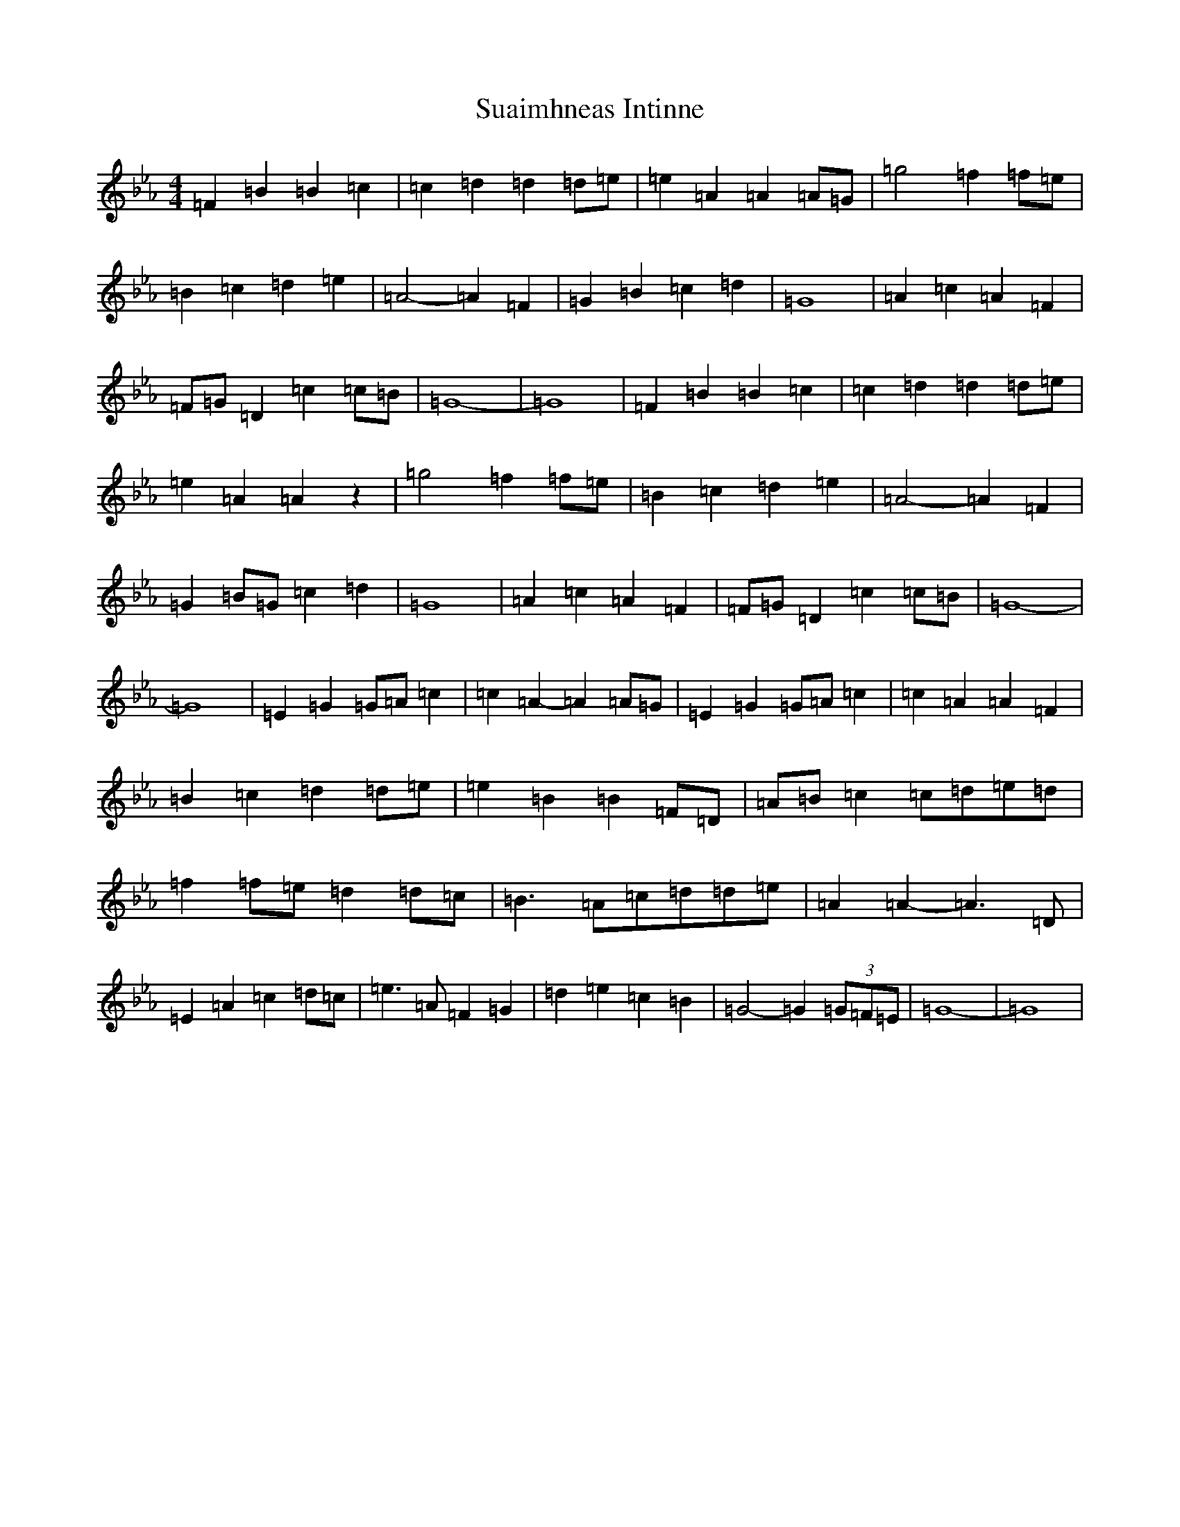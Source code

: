 X: 20369
T: Suaimhneas Intinne
S: https://thesession.org/tunes/9152#setting19929
Z: D minor
R: barndance
M: 4/4
L: 1/8
K: C minor
=F2=B2=B2=c2|=c2=d2=d2=d=e|=e2=A2=A2=A=G|=g4=f2=f=e|=B2=c2=d2=e2|=A4-=A2=F2|=G2=B2=c2=d2|=G8|=A2=c2=A2=F2|=F=G=D2=c2=c=B|=G8-|=G8|=F2=B2=B2=c2|=c2=d2=d2=d=e|=e2=A2=A2z2|=g4=f2=f=e|=B2=c2=d2=e2|=A4-=A2=F2|=G2=B=G=c2=d2|=G8|=A2=c2=A2=F2|=F=G=D2=c2=c=B|=G8-|=G8|=E2=G2=G=A=c2|=c2=A2-=A2=A=G|=E2=G2=G=A=c2|=c2=A2=A2=F2|=B2=c2=d2=d=e|=e2=B2=B2=F=D|=A=B=c2=c=d=e=d|=f2=f=e=d2=d=c|=B3=A=c=d=d=e|=A2=A2-=A3=D|=E2=A2=c2=d=c|=e3=A=F2=G2|=d2=e2=c2=B2|=G4-=G2(3=G=F=E|=G8-|=G8|